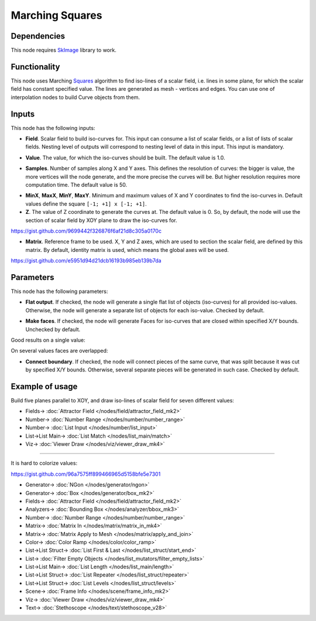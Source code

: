 Marching Squares
================

.. image:: https://user-images.githubusercontent.com/14288520/209447787-335afcf4-26d8-40d5-bb71-2ea28f067475.png
  :target: https://user-images.githubusercontent.com/14288520/209447787-335afcf4-26d8-40d5-bb71-2ea28f067475.png

Dependencies
------------

This node requires SkImage_ library to work.

.. _SkImage: https://scikit-image.org/

Functionality
-------------

This node uses Marching Squares_ algorithm to find iso-lines of a scalar field,
i.e. lines in some plane, for which the scalar field has constant specified
value. The lines are generated as mesh - vertices and edges. You can use one of
interpolation nodes to build Curve objects from them.

.. _Squares: https://en.wikipedia.org/wiki/Marching_squares

.. image:: https://user-images.githubusercontent.com/14288520/209448129-feb46200-4ee7-4c05-b38b-1d23a44af5b3.png
  :target: https://user-images.githubusercontent.com/14288520/209448129-feb46200-4ee7-4c05-b38b-1d23a44af5b3.png

Inputs
------

This node has the following inputs:

* **Field**. Scalar field to build iso-curves for. This input can consume a
  list of scalar fields, or a list of lists of scalar fields. Nesting level of
  outputs will correspond to nesting level of data in this input. This input is
  mandatory.

.. image:: https://user-images.githubusercontent.com/14288520/209448345-4b5f4812-b208-47ec-b7b7-fdb255a54838.png
  :target: https://user-images.githubusercontent.com/14288520/209448345-4b5f4812-b208-47ec-b7b7-fdb255a54838.png

.. image:: https://user-images.githubusercontent.com/14288520/209450533-6adb8f4c-cc72-4572-a4b4-382682dd58ac.png
  :target: https://user-images.githubusercontent.com/14288520/209450533-6adb8f4c-cc72-4572-a4b4-382682dd58ac.png

* **Value**. The value, for which the iso-curves should be built. The default
  value is 1.0.

.. image:: https://user-images.githubusercontent.com/14288520/209451096-b9799be0-a461-4d2d-8d1f-a5fd3d2801cb.png
  :target: https://user-images.githubusercontent.com/14288520/209451096-b9799be0-a461-4d2d-8d1f-a5fd3d2801cb.png

.. image:: https://user-images.githubusercontent.com/14288520/209451130-a401dd2c-0038-4c72-9d44-7dbb54dab444.png
  :target: https://user-images.githubusercontent.com/14288520/209451130-a401dd2c-0038-4c72-9d44-7dbb54dab444.png

* **Samples**. Number of samples along X and Y axes. This defines the
  resolution of curves: the bigger is value, the more vertices will the node
  generate, and the more precise the curves will be. But higher resolution
  requires more computation time. The default value is 50.

.. image:: https://user-images.githubusercontent.com/14288520/209451249-1bb38dc6-4073-457b-abc8-7a0ef3b0f1fd.png
  :target: https://user-images.githubusercontent.com/14288520/209451249-1bb38dc6-4073-457b-abc8-7a0ef3b0f1fd.png

* **MinX**, **MaxX**, **MinY**, **MaxY**. Minimum and maximum values of X and Y
  coordinates to find the iso-curves in. Default values define the square
  ``[-1; +1] x [-1; +1]``.
* **Z**. The value of Z coordinate to generate the curves at. The default value
  is 0. So, by default, the node will use the section of scalar field by XOY
  plane to draw the iso-curves for.

https://gist.github.com/9699442f326876f6af21d8c305a0170c

.. image:: https://user-images.githubusercontent.com/14288520/209451424-705bfb2c-d783-4b59-be22-a9d7d8d59ea7.png
  :target: https://user-images.githubusercontent.com/14288520/209451424-705bfb2c-d783-4b59-be22-a9d7d8d59ea7.png

* **Matrix**. Reference frame to be used. X, Y and Z axes, which are used to
  section the scalar field, are defined by this matrix. By default, identity
  matrix is used, which means the global axes will be used.

https://gist.github.com/e5951d94d21dcb16193b985eb139b7da

.. image:: https://user-images.githubusercontent.com/14288520/209451649-d04a934c-7852-49d2-a8f7-589d3b679048.png
  :target: https://user-images.githubusercontent.com/14288520/209451649-d04a934c-7852-49d2-a8f7-589d3b679048.png

Parameters
----------

This node has the following parameters:

* **Flat output**. If checked, the node will generate a single flat list of
  objects (iso-curves) for all provided iso-values. Otherwise, the node will
  generate a separate list of objects for each iso-value. Checked by default.

.. image:: https://user-images.githubusercontent.com/14288520/209451720-59f100ed-3425-44e5-b824-cee69a6275c9.png
  :target: https://user-images.githubusercontent.com/14288520/209451720-59f100ed-3425-44e5-b824-cee69a6275c9.png

* **Make faces**. If checked, the node will generate Faces for iso-curves that
  are closed within specified X/Y bounds. Unchecked by default.

Good results on a single value:

.. image:: https://user-images.githubusercontent.com/14288520/209451885-ebae5116-def0-4d21-be9f-4d0f0b3aa1b7.png
  :target: https://user-images.githubusercontent.com/14288520/209451885-ebae5116-def0-4d21-be9f-4d0f0b3aa1b7.png

On several values faces are overlapped:

.. image:: https://user-images.githubusercontent.com/14288520/209451930-6cbca798-a9a8-4e95-8152-13f7897c8776.png
  :target: https://user-images.githubusercontent.com/14288520/209451930-6cbca798-a9a8-4e95-8152-13f7897c8776.png

* **Connect boundary**. If checked, the node will connect pieces of the same
  curve, that was split because it was cut by specified X/Y bounds. Otherwise,
  several separate pieces will be generated in such case. Checked by default.

.. image:: https://user-images.githubusercontent.com/14288520/209452147-4305cec0-d0f9-46f5-a77f-8ad81c600d29.png
  :target: https://user-images.githubusercontent.com/14288520/209452147-4305cec0-d0f9-46f5-a77f-8ad81c600d29.png

Example of usage
----------------

Build five planes parallel to XOY, and draw iso-lines of scalar field for seven different values:

.. image:: https://user-images.githubusercontent.com/14288520/209452338-a5a7579f-9d3a-44d6-9f62-86919f3cf90d.png
  :target: https://user-images.githubusercontent.com/14288520/209452338-a5a7579f-9d3a-44d6-9f62-86919f3cf90d.png

* Fields-> :doc:`Attractor Field </nodes/field/attractor_field_mk2>`
* Number-> :doc:`Number Range </nodes/number/number_range>`
* Number-> :doc:`List Input </nodes/number/list_input>`
* List->List Main-> :doc:`List Match </nodes/list_main/match>`
* Viz-> :doc:`Viewer Draw </nodes/viz/viewer_draw_mk4>`

---------

It is hard to colorize values:

https://gist.github.com/96a7575ff899466965d5158bfe5e7301

.. image:: https://user-images.githubusercontent.com/14288520/209452397-addd6f24-9294-44b0-868b-83458b67db4a.png
  :target: https://user-images.githubusercontent.com/14288520/209452397-addd6f24-9294-44b0-868b-83458b67db4a.png

* Generator-> :doc:`NGon </nodes/generator/ngon>`
* Generator-> :doc:`Box </nodes/generator/box_mk2>`
* Fields-> :doc:`Attractor Field </nodes/field/attractor_field_mk2>`
* Analyzers-> :doc:`Bounding Box </nodes/analyzer/bbox_mk3>`
* Number-> :doc:`Number Range </nodes/number/number_range>`
* Matrix-> :doc:`Matrix In </nodes/matrix/matrix_in_mk4>`
* Matrix-> :doc:`Matrix Apply to Mesh </nodes/matrix/apply_and_join>`
* Color-> :doc:`Color Ramp </nodes/color/color_ramp>`
* List->List Struct-> :doc:`List First & Last </nodes/list_struct/start_end>`
* List-> :doc:`Filter Empty Objects </nodes/list_mutators/filter_empty_lists>`
* List->List Main-> :doc:`List Length </nodes/list_main/length>`
* List->List Struct-> :doc:`List Repeater </nodes/list_struct/repeater>`
* List->List Struct-> :doc:`List Levels </nodes/list_struct/levels>`
* Scene-> :doc:`Frame Info </nodes/scene/frame_info_mk2>`
* Viz-> :doc:`Viewer Draw </nodes/viz/viewer_draw_mk4>`
* Text-> :doc:`Stethoscope </nodes/text/stethoscope_v28>`

.. image:: https://user-images.githubusercontent.com/14288520/208299072-ae4c04db-cfe8-4c65-9ed5-495aba74b4df.gif
  :target: https://user-images.githubusercontent.com/14288520/208299072-ae4c04db-cfe8-4c65-9ed5-495aba74b4df.gif